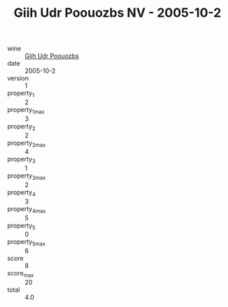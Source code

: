 :PROPERTIES:
:ID:                     178d1a07-5e05-4890-ab85-c923349e96c6
:END:
#+TITLE: Giih Udr Poouozbs NV - 2005-10-2

- wine :: [[id:cf588402-aec2-4e49-8443-5e4c39651be1][Giih Udr Poouozbs]]
- date :: 2005-10-2
- version :: 1
- property_1 :: 2
- property_1_max :: 3
- property_2 :: 2
- property_2_max :: 4
- property_3 :: 1
- property_3_max :: 2
- property_4 :: 3
- property_4_max :: 5
- property_5 :: 0
- property_5_max :: 6
- score :: 8
- score_max :: 20
- total :: 4.0


